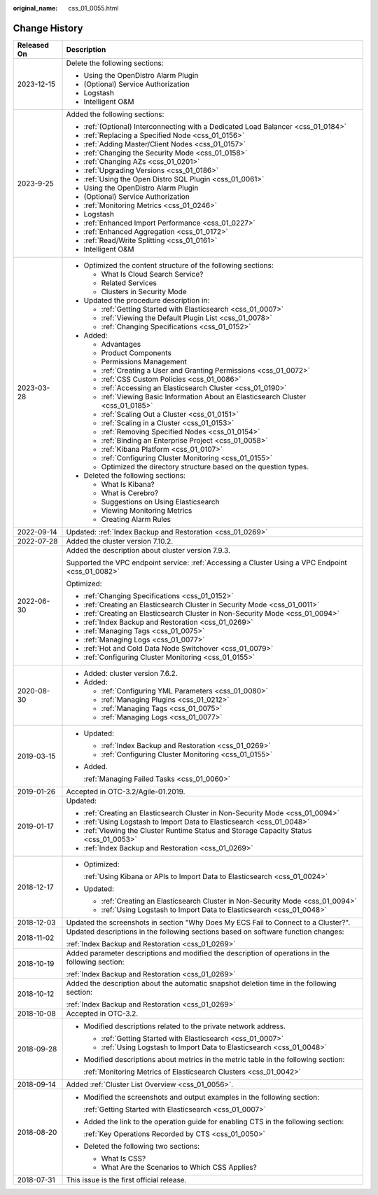 :original_name: css_01_0055.html

.. _css_01_0055:

Change History
==============

+-----------------------------------+---------------------------------------------------------------------------------------------------+
| Released On                       | Description                                                                                       |
+===================================+===================================================================================================+
| 2023-12-15                        | Delete the following sections:                                                                    |
|                                   |                                                                                                   |
|                                   | -  Using the OpenDistro Alarm Plugin                                                              |
|                                   | -  (Optional) Service Authorization                                                               |
|                                   | -  Logstash                                                                                       |
|                                   | -  Intelligent O&M                                                                                |
+-----------------------------------+---------------------------------------------------------------------------------------------------+
| 2023-9-25                         | Added the following sections:                                                                     |
|                                   |                                                                                                   |
|                                   | -  :ref:`(Optional) Interconnecting with a Dedicated Load Balancer <css_01_0184>`                 |
|                                   | -  :ref:`Replacing a Specified Node <css_01_0156>`                                                |
|                                   | -  :ref:`Adding Master/Client Nodes <css_01_0157>`                                                |
|                                   | -  :ref:`Changing the Security Mode <css_01_0158>`                                                |
|                                   | -  :ref:`Changing AZs <css_01_0201>`                                                              |
|                                   | -  :ref:`Upgrading Versions <css_01_0186>`                                                        |
|                                   | -  :ref:`Using the Open Distro SQL Plugin <css_01_0061>`                                          |
|                                   | -  Using the OpenDistro Alarm Plugin                                                              |
|                                   | -  (Optional) Service Authorization                                                               |
|                                   | -  :ref:`Monitoring Metrics <css_01_0246>`                                                        |
|                                   | -  Logstash                                                                                       |
|                                   | -  :ref:`Enhanced Import Performance <css_01_0227>`                                               |
|                                   | -  :ref:`Enhanced Aggregation <css_01_0172>`                                                      |
|                                   | -  :ref:`Read/Write Splitting <css_01_0161>`                                                      |
|                                   | -  Intelligent O&M                                                                                |
+-----------------------------------+---------------------------------------------------------------------------------------------------+
| 2023-03-28                        | -  Optimized the content structure of the following sections:                                     |
|                                   |                                                                                                   |
|                                   |    -  What Is Cloud Search Service?                                                               |
|                                   |    -  Related Services                                                                            |
|                                   |    -  Clusters in Security Mode                                                                   |
|                                   |                                                                                                   |
|                                   | -  Updated the procedure description in:                                                          |
|                                   |                                                                                                   |
|                                   |    -  :ref:`Getting Started with Elasticsearch <css_01_0007>`                                     |
|                                   |    -  :ref:`Viewing the Default Plugin List <css_01_0078>`                                        |
|                                   |    -  :ref:`Changing Specifications <css_01_0152>`                                                |
|                                   |                                                                                                   |
|                                   | -  Added:                                                                                         |
|                                   |                                                                                                   |
|                                   |    -  Advantages                                                                                  |
|                                   |    -  Product Components                                                                          |
|                                   |    -  Permissions Management                                                                      |
|                                   |    -  :ref:`Creating a User and Granting Permissions <css_01_0072>`                               |
|                                   |    -  :ref:`CSS Custom Policies <css_01_0086>`                                                    |
|                                   |    -  :ref:`Accessing an Elasticsearch Cluster <css_01_0190>`                                     |
|                                   |    -  :ref:`Viewing Basic Information About an Elasticsearch Cluster <css_01_0185>`               |
|                                   |    -  :ref:`Scaling Out a Cluster <css_01_0151>`                                                  |
|                                   |    -  :ref:`Scaling in a Cluster <css_01_0153>`                                                   |
|                                   |    -  :ref:`Removing Specified Nodes <css_01_0154>`                                               |
|                                   |    -  :ref:`Binding an Enterprise Project <css_01_0058>`                                          |
|                                   |    -  :ref:`Kibana Platform <css_01_0107>`                                                        |
|                                   |    -  :ref:`Configuring Cluster Monitoring <css_01_0155>`                                         |
|                                   |    -  Optimized the directory structure based on the question types.                              |
|                                   |                                                                                                   |
|                                   | -  Deleted the following sections:                                                                |
|                                   |                                                                                                   |
|                                   |    -  What Is Kibana?                                                                             |
|                                   |    -  What is Cerebro?                                                                            |
|                                   |    -  Suggestions on Using Elasticsearch                                                          |
|                                   |    -  Viewing Monitoring Metrics                                                                  |
|                                   |    -  Creating Alarm Rules                                                                        |
+-----------------------------------+---------------------------------------------------------------------------------------------------+
| 2022-09-14                        | Updated: :ref:`Index Backup and Restoration <css_01_0269>`                                        |
+-----------------------------------+---------------------------------------------------------------------------------------------------+
| 2022-07-28                        | Added the cluster version 7.10.2.                                                                 |
+-----------------------------------+---------------------------------------------------------------------------------------------------+
| 2022-06-30                        | Added the description about cluster version 7.9.3.                                                |
|                                   |                                                                                                   |
|                                   | Supported the VPC endpoint service: :ref:`Accessing a Cluster Using a VPC Endpoint <css_01_0082>` |
|                                   |                                                                                                   |
|                                   | Optimized:                                                                                        |
|                                   |                                                                                                   |
|                                   | -  :ref:`Changing Specifications <css_01_0152>`                                                   |
|                                   | -  :ref:`Creating an Elasticsearch Cluster in Security Mode <css_01_0011>`                        |
|                                   | -  :ref:`Creating an Elasticsearch Cluster in Non-Security Mode <css_01_0094>`                    |
|                                   | -  :ref:`Index Backup and Restoration <css_01_0269>`                                              |
|                                   | -  :ref:`Managing Tags <css_01_0075>`                                                             |
|                                   | -  :ref:`Managing Logs <css_01_0077>`                                                             |
|                                   | -  :ref:`Hot and Cold Data Node Switchover <css_01_0079>`                                         |
|                                   | -  :ref:`Configuring Cluster Monitoring <css_01_0155>`                                            |
+-----------------------------------+---------------------------------------------------------------------------------------------------+
| 2020-08-30                        | -  Added: cluster version 7.6.2.                                                                  |
|                                   | -  Added:                                                                                         |
|                                   |                                                                                                   |
|                                   |    -  :ref:`Configuring YML Parameters <css_01_0080>`                                             |
|                                   |    -  :ref:`Managing Plugins <css_01_0212>`                                                       |
|                                   |    -  :ref:`Managing Tags <css_01_0075>`                                                          |
|                                   |    -  :ref:`Managing Logs <css_01_0077>`                                                          |
+-----------------------------------+---------------------------------------------------------------------------------------------------+
| 2019-03-15                        | -  Updated:                                                                                       |
|                                   |                                                                                                   |
|                                   |    -  :ref:`Index Backup and Restoration <css_01_0269>`                                           |
|                                   |    -  :ref:`Configuring Cluster Monitoring <css_01_0155>`                                         |
|                                   |                                                                                                   |
|                                   | -  Added.                                                                                         |
|                                   |                                                                                                   |
|                                   |    :ref:`Managing Failed Tasks <css_01_0060>`                                                     |
+-----------------------------------+---------------------------------------------------------------------------------------------------+
| 2019-01-26                        | Accepted in OTC-3.2/Agile-01.2019.                                                                |
+-----------------------------------+---------------------------------------------------------------------------------------------------+
| 2019-01-17                        | Updated:                                                                                          |
|                                   |                                                                                                   |
|                                   | -  :ref:`Creating an Elasticsearch Cluster in Non-Security Mode <css_01_0094>`                    |
|                                   | -  :ref:`Using Logstash to Import Data to Elasticsearch <css_01_0048>`                            |
|                                   | -  :ref:`Viewing the Cluster Runtime Status and Storage Capacity Status <css_01_0053>`            |
|                                   | -  :ref:`Index Backup and Restoration <css_01_0269>`                                              |
+-----------------------------------+---------------------------------------------------------------------------------------------------+
| 2018-12-17                        | -  Optimized:                                                                                     |
|                                   |                                                                                                   |
|                                   |    :ref:`Using Kibana or APIs to Import Data to Elasticsearch <css_01_0024>`                      |
|                                   |                                                                                                   |
|                                   | -  Updated:                                                                                       |
|                                   |                                                                                                   |
|                                   |    -  :ref:`Creating an Elasticsearch Cluster in Non-Security Mode <css_01_0094>`                 |
|                                   |    -  :ref:`Using Logstash to Import Data to Elasticsearch <css_01_0048>`                         |
+-----------------------------------+---------------------------------------------------------------------------------------------------+
| 2018-12-03                        | Updated the screenshots in section "Why Does My ECS Fail to Connect to a Cluster?".               |
+-----------------------------------+---------------------------------------------------------------------------------------------------+
| 2018-11-02                        | Updated descriptions in the following sections based on software function changes:                |
|                                   |                                                                                                   |
|                                   | :ref:`Index Backup and Restoration <css_01_0269>`                                                 |
+-----------------------------------+---------------------------------------------------------------------------------------------------+
| 2018-10-19                        | Added parameter descriptions and modified the description of operations in the following section: |
|                                   |                                                                                                   |
|                                   | :ref:`Index Backup and Restoration <css_01_0269>`                                                 |
+-----------------------------------+---------------------------------------------------------------------------------------------------+
| 2018-10-12                        | Added the description about the automatic snapshot deletion time in the following section:        |
|                                   |                                                                                                   |
|                                   | :ref:`Index Backup and Restoration <css_01_0269>`                                                 |
+-----------------------------------+---------------------------------------------------------------------------------------------------+
| 2018-10-08                        | Accepted in OTC-3.2.                                                                              |
+-----------------------------------+---------------------------------------------------------------------------------------------------+
| 2018-09-28                        | -  Modified descriptions related to the private network address.                                  |
|                                   |                                                                                                   |
|                                   |    -  :ref:`Getting Started with Elasticsearch <css_01_0007>`                                     |
|                                   |    -  :ref:`Using Logstash to Import Data to Elasticsearch <css_01_0048>`                         |
|                                   |                                                                                                   |
|                                   | -  Modified descriptions about metrics in the metric table in the following section:              |
|                                   |                                                                                                   |
|                                   |    :ref:`Monitoring Metrics of Elasticsearch Clusters <css_01_0042>`                              |
+-----------------------------------+---------------------------------------------------------------------------------------------------+
| 2018-09-14                        | Added :ref:`Cluster List Overview <css_01_0056>`.                                                 |
+-----------------------------------+---------------------------------------------------------------------------------------------------+
| 2018-08-20                        | -  Modified the screenshots and output examples in the following section:                         |
|                                   |                                                                                                   |
|                                   |    :ref:`Getting Started with Elasticsearch <css_01_0007>`                                        |
|                                   |                                                                                                   |
|                                   | -  Added the link to the operation guide for enabling CTS in the following section:               |
|                                   |                                                                                                   |
|                                   |    :ref:`Key Operations Recorded by CTS <css_01_0050>`                                            |
|                                   |                                                                                                   |
|                                   | -  Deleted the following two sections:                                                            |
|                                   |                                                                                                   |
|                                   |    -  What Is CSS?                                                                                |
|                                   |    -  What Are the Scenarios to Which CSS Applies?                                                |
+-----------------------------------+---------------------------------------------------------------------------------------------------+
| 2018-07-31                        | This issue is the first official release.                                                         |
+-----------------------------------+---------------------------------------------------------------------------------------------------+
